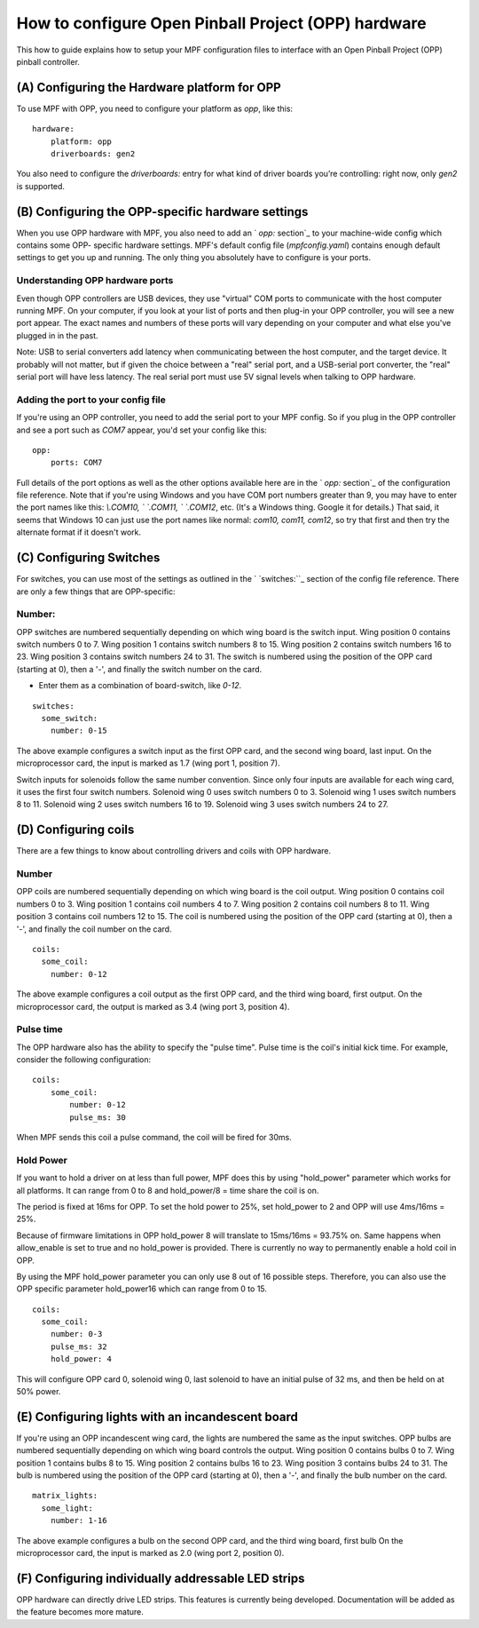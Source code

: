 How to configure Open Pinball Project (OPP) hardware
====================================================


This how to guide explains how to setup your MPF configuration files
to interface with an Open Pinball Project (OPP) pinball controller.


(A) Configuring the Hardware platform for OPP
---------------------------------------------

To use MPF with OPP, you need to configure your platform as *opp*,
like this:


::


    hardware:
        platform: opp
        driverboards: gen2


You also need to configure the `driverboards:` entry for what kind of
driver boards you’re controlling: right now, only *gen2* is supported.


(B) Configuring the OPP-specific hardware settings
--------------------------------------------------

When you use OPP hardware with MPF, you also need to add an ` `opp:`
section`_ to your machine-wide config which contains some OPP-
specific hardware settings. MPF's default config file
(`mpfconfig.yaml`) contains enough default settings to get you up and
running. The only thing you absolutely have to configure is your
ports.


Understanding OPP hardware ports
~~~~~~~~~~~~~~~~~~~~~~~~~~~~~~~~

Even though OPP controllers are USB devices, they use "virtual"
COM ports to communicate with the host computer running MPF. On your
computer, if you look at your list of ports and then plug-in your
OPP controller, you will see a new port appear. The exact
names and numbers of these ports will vary depending on your computer
and what else you've plugged in in the past.

Note:  USB to serial converters add latency when communicating between
the host computer, and the target device.  It probably will not matter,
but if given the choice between a "real" serial port, and a USB-serial
port converter, the "real" serial port will have less latency.  The
real serial port must use 5V signal levels when talking to OPP hardware.



Adding the port to your config file
~~~~~~~~~~~~~~~~~~~~~~~~~~~~~~~~~~~

If you're using an OPP controller, you need to add the serial port to
your MPF config. So if you plug in the OPP controller and see a port
such as *COM7* appear, you'd set your config like this:


::


    opp:
        ports: COM7


Full details of the port options as well as the other options
available here are in the ` `opp:` section`_ of the configuration
file reference. Note that if you're using Windows and you have COM
port numbers greater than 9, you may have to enter the port names like
this: `\\.\COM10, \` `\.\COM11, \` `\.\COM12`, etc. (It's a Windows
thing. Google it for details.) That said, it seems that Windows 10 can
just use the port names like normal: `com10, com11, com12`, so try
that first and then try the alternate format if it doesn't work.



(C) Configuring Switches
------------------------

For switches, you can use most of the settings as outlined in the `
`switches:``_ section of the config file reference. There are only a
few things that are OPP-specific:



Number:
~~~~~~~

OPP switches are numbered sequentially depending on which wing board
is the switch input.  Wing position 0 contains switch numbers 0 to 7.
Wing position 1 contains switch numbers 8 to 15.  Wing position 2
contains switch numbers 16 to 23.  Wing position 3 contains switch
numbers 24 to 31. The switch is numbered using the position of the
OPP card (starting at 0), then a '-', and finally the switch number
on the card.


+ Enter them as a combination of board-switch, like `0-12`.


::

    switches:
      some_switch:
        number: 0-15

The above example configures a switch input as the first OPP card, and
the second wing board, last input.  On the microprocessor card, the
input is marked as 1.7 (wing port 1, position 7).

Switch inputs for solenoids follow the same number convention.  Since
only four inputs are available for each wing card, it uses the first
four switch numbers.  Solenoid wing 0 uses switch numbers 0 to 3.
Solenoid wing 1 uses switch numbers 8 to 11.  Solenoid wing 2 uses
switch numbers 16 to 19.  Solenoid wing 3 uses switch numbers 24 to 27.



(D) Configuring coils
---------------------

There are a few things to know about controlling drivers and coils
with OPP hardware.



Number
~~~~~~

OPP coils are numbered sequentially depending on which wing board
is the coil output.  Wing position 0 contains coil numbers 0 to 3.
Wing position 1 contains coil numbers 4 to 7.  Wing position 2
contains coil numbers 8 to 11.  Wing position 3 contains coil
numbers 12 to 15. The coil is numbered using the position of the
OPP card (starting at 0), then a '-', and finally the coil number
on the card.


::

    coils:
      some_coil:
        number: 0-12

The above example configures a coil output as the first OPP card, and
the third wing board, first output.  On the microprocessor card, the
output is marked as 3.4 (wing port 3, position 4).



Pulse time
~~~~~~~~~~

The OPP hardware also has the ability to specify the "pulse time".
Pulse time is the coil's initial kick time. For
example, consider the following configuration:


::

    coils:
        some_coil:
            number: 0-12
            pulse_ms: 30

When MPF sends this coil a pulse command, the coil will be fired for
30ms.


Hold Power
~~~~~~~~~~
If you want to hold a driver on at less than full power, MPF does this by using
"hold_power" parameter which works for all platforms. It can range from 0 to 8
and hold_power/8 = time share the coil is on.

The period is fixed at 16ms for OPP. To set the hold power to 25%, set
hold_power to 2 and OPP will use 4ms/16ms = 25%.

Because of firmware limitations in OPP hold_power 8 will translate to 15ms/16ms
= 93.75% on. Same happens when allow_enable is set to true and no hold_power is
provided. There is currently no way to permanently enable a hold coil in OPP. 

By using the MPF hold_power parameter you can only use 8 out of 16 possible
steps. Therefore, you can also use the OPP specific parameter hold_power16
which can range from 0 to 15.

::


    coils:
      some_coil:
        number: 0-3
        pulse_ms: 32
        hold_power: 4

This will configure OPP card 0, solenoid wing 0, last solenoid to
have an initial pulse of 32 ms, and then be held on at 50% power.



(E) Configuring lights with an incandescent board
-------------------------------------------------

If you're using an OPP incandescent wing card, the lights are
numbered the same as the input switches.  OPP bulbs are numbered
sequentially depending on which wing board controls the output.
Wing position 0 contains bulbs 0 to 7.  Wing position 1 contains
bulbs 8 to 15.  Wing position 2 contains bulbs 16 to 23.  Wing
position 3 contains bulbs 24 to 31. The bulb is numbered using
the position of the OPP card (starting at 0), then a '-', and
finally the bulb number on the card.


::

    matrix_lights:
      some_light:
        number: 1-16

The above example configures a bulb on the second OPP card, and
the third wing board, first bulb  On the microprocessor card, the
input is marked as 2.0 (wing port 2, position 0).



(F) Configuring individually addressable LED strips
---------------------------------------------------

OPP hardware can directly drive LED strips.  This features is
currently being developed.  Documentation will be added as the
feature becomes more mature.
